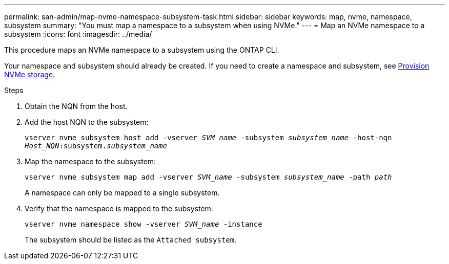 ---
permalink: san-admin/map-nvme-namespace-subsystem-task.html
sidebar: sidebar
keywords: map, nvme, namespace, subsystem
summary: "You must map a namespace to a subsystem when using NVMe."
---
= Map an NVMe namespace to a subsystem
:icons: font
:imagesdir: ../media/

[.lead]
This procedure maps an NVMe namespace to a subsystem using the ONTAP CLI.  

Your namespace and subsystem should already be created.  If you need to create a namespace and subsystem, see link:create-nvme-namespace-subsystem-task.html[Provision NVMe storage].

.Steps

. Obtain the NQN from the host.

. Add the host NQN to the subsystem:
+
`vserver nvme subsystem host add -vserver _SVM_name_ -subsystem _subsystem_name_ -host-nqn _Host_NQN_:subsystem._subsystem_name_`

. Map the namespace to the subsystem:
+
`vserver nvme subsystem map add -vserver _SVM_name_ -subsystem _subsystem_name_ -path _path_`
+
A namespace can only be mapped to a single subsystem.

. Verify that the namespace is mapped to the subsystem:
+
`vserver nvme namespace show -vserver _SVM_name_ -instance`
+
The subsystem should be listed as the `Attached subsystem`.